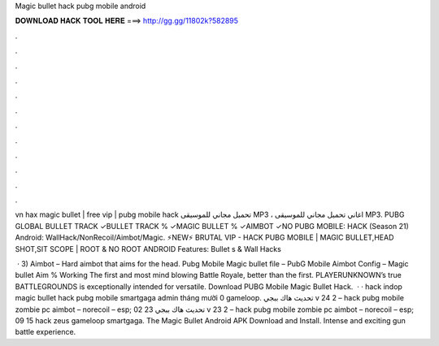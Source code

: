 Magic bullet hack pubg mobile android



𝐃𝐎𝐖𝐍𝐋𝐎𝐀𝐃 𝐇𝐀𝐂𝐊 𝐓𝐎𝐎𝐋 𝐇𝐄𝐑𝐄 ===> http://gg.gg/11802k?582895



.



.



.



.



.



.



.



.



.



.



.



.

vn hax magic bullet | free vip | pubg mobile hack تحميل مجاني للموسيقى MP3 ، اغاني تحميل مجاني للموسيقى MP3. PUBG GLOBAL BULLET TRACK ✓BULLET TRACK % ✓MAGIC BULLET % ✓AIMBOT ✓NO PUBG MOBILE: HACK (Season 21) Android: WallHack/NonRecoil/Aimbot/Magic. ⚡NEW⚡ BRUTAL VIP - HACK PUBG MOBILE | MAGIC BULLET,HEAD SHOT,SIT SCOPE | ROOT & NO ROOT ANDROID Features:  Bullet s & Wall Hacks 

 · 3) Aimbot – Hard aimbot that aims for the head. Pubg Mobile Magic bullet file – PubG Mobile Aimbot Config – Magic bullet Aim % Working The first and most mind blowing Battle Royale, better than the first. PLAYERUNKNOWN’s true BATTLEGROUNDS is exceptionally intended for versatile. Download PUBG Mobile Magic Bullet Hack.  · · hack indop magic bullet hack pubg mobile smartgaga admin tháng mười 0 gameloop. تحديث هاك ببجي v 24 2 – hack pubg mobile zombie pc aimbot – norecoil – esp; 02 23 تحديث هاك ببجي v 23 2 – hack pubg mobile zombie pc aimbot – norecoil – esp; 09 15 hack zeus gameloop smartgaga. The Magic Bullet Android APK Download and Install. Intense and exciting gun battle experience.
